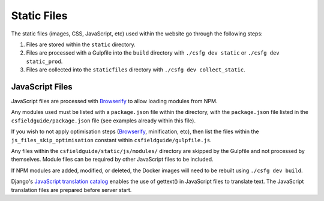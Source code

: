 Static Files
##############################################################################

The static files (images, CSS, JavaScript, etc) used within the website go through the following steps:

1. Files are stored within the ``static`` directory.
2. Files are processed with a Gulpfile into the ``build`` directory with ``./csfg dev static`` or ``./csfg dev static_prod``.
3. Files are collected into the ``staticfiles`` directory with ``./csfg dev collect_static``.

JavaScript Files
==============================================================================

JavaScript files are processed with `Browserify <http://browserify.org/>`_ to allow loading modules from NPM.

Any modules used must be listed with a ``package.json`` file within the directory, with the ``package.json`` file listed in the ``csfieldguide/package.json`` file (see examples already within this file).

If you wish to not apply optimisation steps (`Browserify <http://browserify.org/>`_, minification, etc), then list the files within the ``js_files_skip_optimisation`` constant within ``csfieldguide/gulpfile.js``.

Any files within the ``csfieldguide/static/js/modules/`` directory are skipped by the Gulpfile and not processed by themselves.
Module files can be required by other JavaScript files to be included.

If NPM modules are added, modified, or deleted, the Docker images will need to be rebuilt using ``./csfg dev build``.

Django's `JavaScript translation catalog <https://docs.djangoproject.com/en/1.11/topics/i18n/translation/#internationalization-in-javascript-code>`_ enables the use of gettext() in JavaScript files to translate text. The JavaScript translation files are prepared before server start.
